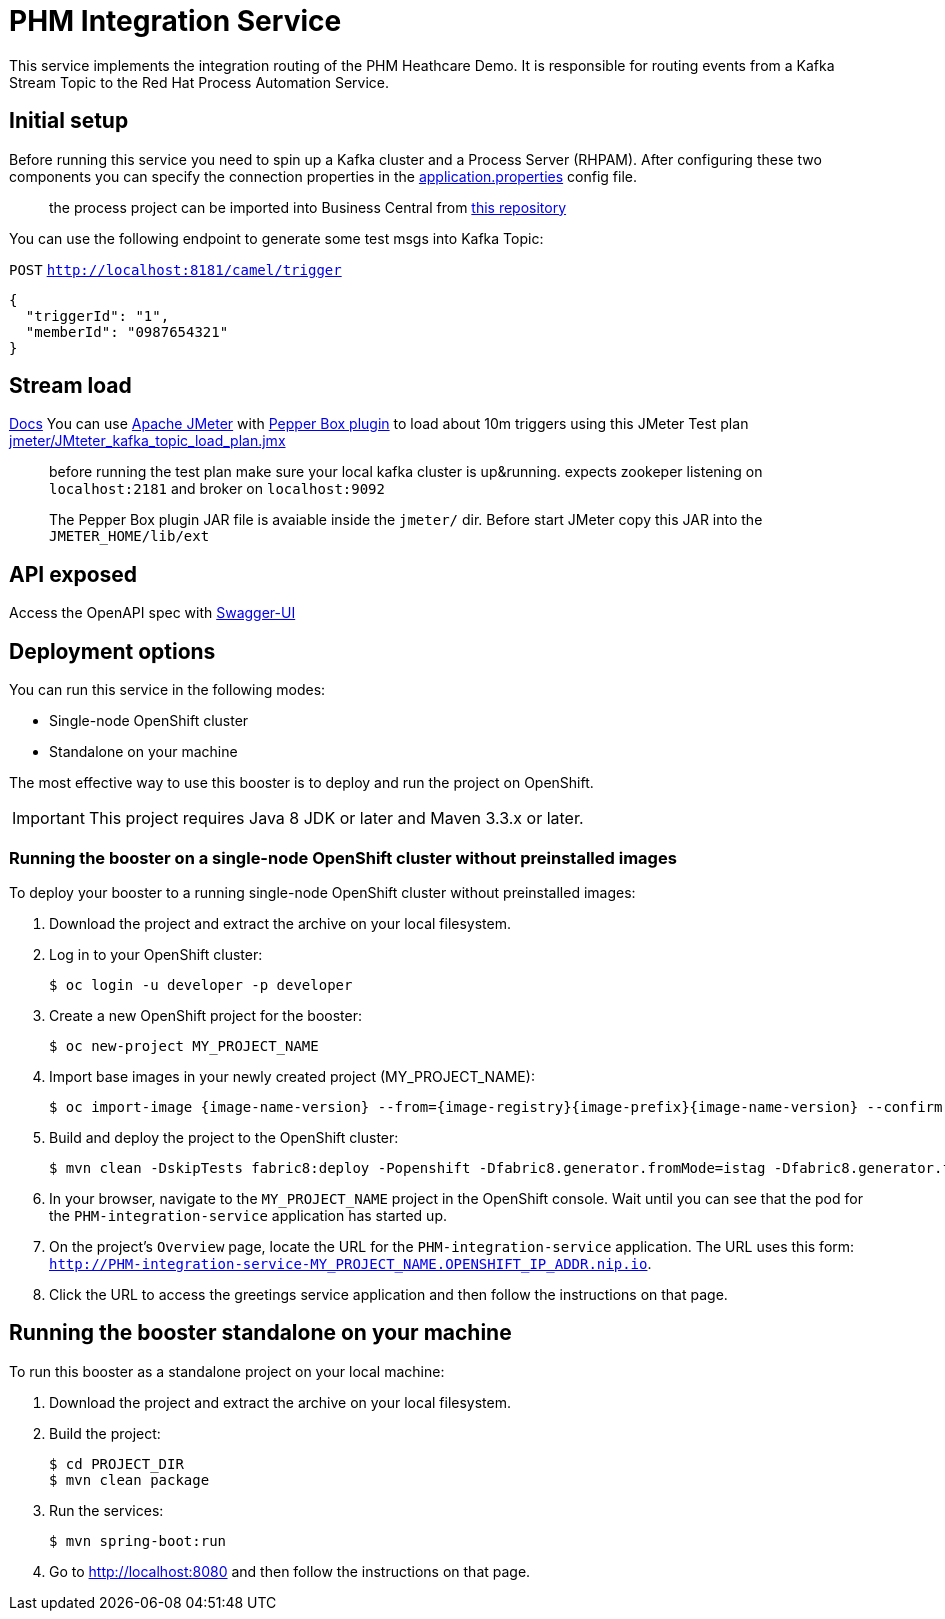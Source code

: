 = PHM Integration Service

This service implements the integration routing of the PHM Heathcare Demo. 
It is responsible for routing events from a Kafka Stream Topic to the Red Hat Process Automation Service.

== Initial setup

Before running this service you need to spin up a Kafka cluster and a Process Server (RHPAM).
After configuring these two components you can specify the connection properties in the link:src/main/resources/application.properties[application.properties] config file.

> the process project can be imported into Business Central from https://github.com/rafaeltuelho/PHM-integration-service[this repository]

You can use the following endpoint to generate some test msgs into Kafka Topic:

`POST` `http://localhost:8181/camel/trigger`

```json
{
  "triggerId": "1",
  "memberId": "0987654321"
}
```

== Stream load
link:index.html[Docs]
You can use https://jmeter.apache.org/[Apache JMeter] with https://github.com/GSLabDev/pepper-box[Pepper Box plugin] to load about 10m triggers using this JMeter Test plan link:JMteter_kafka_topic_load_plan.jmx[jmeter/JMteter_kafka_topic_load_plan.jmx]

> before running the test plan make sure your local kafka cluster is up&running.
> expects zookeper listening on `localhost:2181` and broker on `localhost:9092`

> The Pepper Box plugin JAR file is avaiable inside the `jmeter/` dir. Before start JMeter copy this JAR into the `JMETER_HOME/lib/ext`

== API exposed

Access the OpenAPI spec with http://localhost:8181/webjars/swagger-ui/index.html?url=/camel/api-doc[Swagger-UI]
                
== Deployment options

You can run this service in the following modes:

* Single-node OpenShift cluster
* Standalone on your machine

The most effective way to use this booster is to deploy and run the project on OpenShift.

IMPORTANT: This project requires Java 8 JDK or later and Maven 3.3.x or later.

=== Running the booster on a single-node OpenShift cluster without preinstalled images
To deploy your booster to a running single-node OpenShift cluster without preinstalled images:

. Download the project and extract the archive on your local filesystem.

. Log in to your OpenShift cluster:
+
[source,bash,options="nowrap",subs="attributes+"]
----
$ oc login -u developer -p developer
----

. Create a new OpenShift project for the booster:
+
[source,bash,options="nowrap",subs="attributes+"]
----
$ oc new-project MY_PROJECT_NAME
----

. Import base images in your newly created project (MY_PROJECT_NAME):
+
[source,bash,options="nowrap",subs="attributes+"]
----
$ oc import-image {image-name-version} --from={image-registry}{image-prefix}{image-name-version} --confirm
----

. Build and deploy the project to the OpenShift cluster:
+
[source,bash,options="nowrap",subs="attributes+"]
----
$ mvn clean -DskipTests fabric8:deploy -Popenshift -Dfabric8.generator.fromMode=istag -Dfabric8.generator.from=MY_PROJECT_NAME/{image-name-version}
----

. In your browser, navigate to the `MY_PROJECT_NAME` project in the OpenShift console.
Wait until you can see that the pod for the `PHM-integration-service` application has started up.

. On the project's `Overview` page, locate the URL for the `PHM-integration-service` application. The URL uses this form:
`http://PHM-integration-service-MY_PROJECT_NAME.OPENSHIFT_IP_ADDR.nip.io`.

. Click the URL to access the greetings service application and then follow the instructions on that page.

== Running the booster standalone on your machine

To run this booster as a standalone project on your local machine:

. Download the project and extract the archive on your local filesystem.

. Build the project:
+
[source,bash,options="nowrap",subs="attributes+"]
----
$ cd PROJECT_DIR
$ mvn clean package
----
. Run the services:
+
[source,bash,options="nowrap",subs="attributes+"]
----
$ mvn spring-boot:run
----
. Go to link:http://localhost:8080[] and then follow the instructions on that page.
